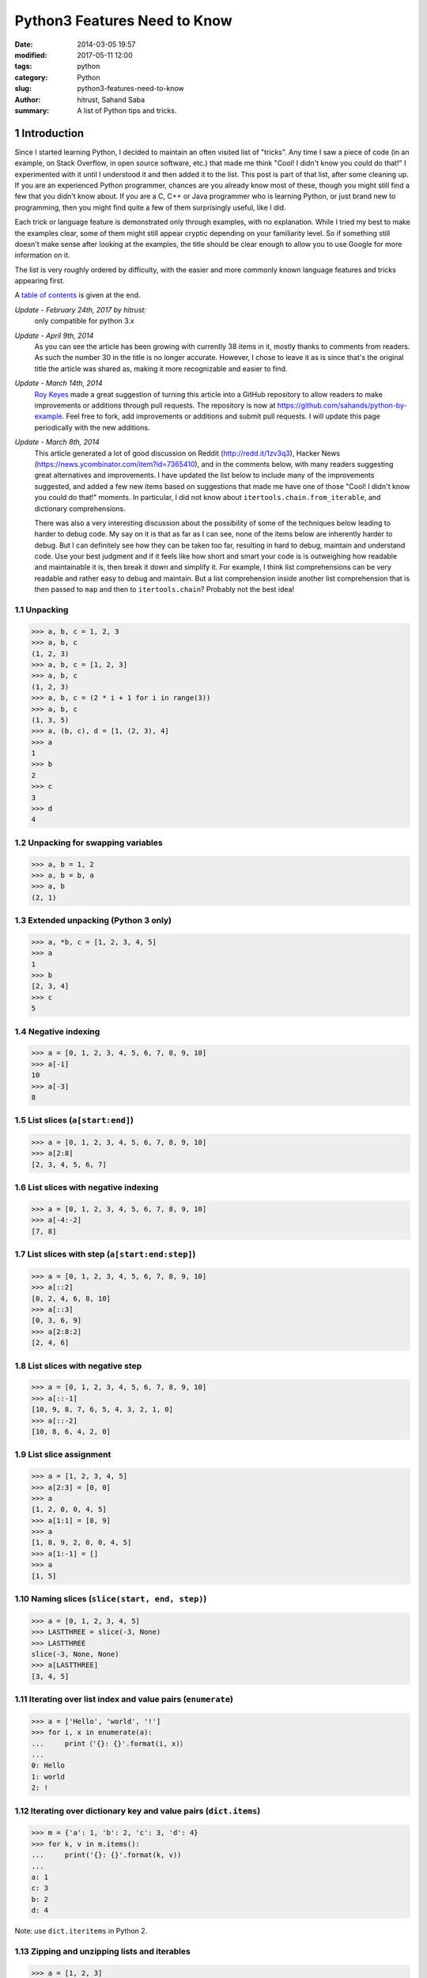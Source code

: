 Python3  Features Need to Know
#############################################################

:date:      2014-03-05 19:57
:modified:  2017-05-11 12:00
:tags:      python
:category:  Python
:slug:      python3-features-need-to-know
:author:    hitrust, Sahand Saba
:summary:   A list of Python tips and tricks.

.. role:: python(code)
   :language: python 

.. section-numbering::
Introduction
------------

Since I started learning Python, I decided to maintain an often
visited list of "tricks". Any time I saw a piece of code (in an example, on
Stack Overflow, in open source software, etc.) that made me think 
"Cool!  I didn't know you could do that!" I experimented with it until I
understood it and then added it to the list. This post is part of that list,
after some cleaning up. If you are an experienced Python programmer, chances
are you already know most of these, though you might still find a few that you
didn't know about. If you are a C, C++ or Java programmer who is learning
Python, or just brand new to programming, then you might find quite a few of
them surprisingly useful, like I did.

Each trick or language feature is demonstrated only through examples,
with no explanation. While I tried my best to make the examples clear,
some of them might still appear cryptic depending on your familiarity level. So
if something still doesn't make sense after looking at the examples, the title
should be clear enough to allow you to use Google for more information on it.

The list is very roughly ordered by difficulty, with the easier and more
commonly known language features and tricks appearing first.

A `table of contents`_ is given at the end.

*Update - February 24th, 2017 by hitrust:*
    only compatible for python 3.x
    
*Update - April 9th, 2014*
    As you can see the article has been growing with currently 38 items in it,
    mostly thanks to comments from readers. As such the number 30 in the title
    is no longer accurate. However, I chose to leave it as is since that's the
    original title the article was shared as, making it more recognizable and
    easier to find.

*Update - March 14th, 2014*
    `Roy Keyes <http://roycoding.github.io>`_ made a great suggestion of
    turning this article into a GitHub repository to allow readers to make
    improvements or additions through pull requests. The repository is now at
    `https://github.com/sahands/python-by-example
    <https://github.com/sahands/python-by-example>`_. Feel free to fork, add
    improvements or additions and submit pull requests. I will update this
    page periodically with the new additions.

*Update - March 8th, 2014*
    This article generated a lot of good discussion on Reddit
    (`http://redd.it/1zv3q3 <http://redd.it/1zv3q3>`_), Hacker News
    (`https://news.ycombinator.com/item?id=7365410
    <https://news.ycombinator.com/item?id=7365410>`_), and in the comments below,
    with many readers suggesting great alternatives and improvements. I have
    updated the list below to include many of the improvements suggested, and
    added a few new items based on suggestions that made me
    have one of those "Cool! I didn't know you could do that!" moments. In
    particular, I did not know about ``itertools.chain.from_iterable``, and
    dictionary comprehensions.
    
    There was also a very interesting discussion about the possibility of some
    of the techniques below leading to harder to debug code. My say on it is
    that as far as I can see, none of the items below are inherently harder to
    debug.  But I can definitely see how they can be taken too far, resulting
    in hard to debug, maintain and understand code. Use your best judgment and
    if it feels like how short and smart your code is is outweighing how
    readable and maintainable it is, then break it down and simplify it. For
    example, I think list comprehensions can be very readable and rather easy
    to debug and maintain. But a list comprehension inside another list
    comprehension that is then passed to ``map`` and then to
    ``itertools.chain``?  Probably not the best idea!


Unpacking
=========

.. code-block:: pycon

   >>> a, b, c = 1, 2, 3
   >>> a, b, c
   (1, 2, 3)
   >>> a, b, c = [1, 2, 3]
   >>> a, b, c
   (1, 2, 3)
   >>> a, b, c = (2 * i + 1 for i in range(3))
   >>> a, b, c
   (1, 3, 5)
   >>> a, (b, c), d = [1, (2, 3), 4]
   >>> a
   1
   >>> b
   2
   >>> c
   3
   >>> d
   4


Unpacking for swapping variables
================================


.. code-block:: pycon

   >>> a, b = 1, 2
   >>> a, b = b, a
   >>> a, b
   (2, 1)


Extended unpacking (Python 3 only)
==================================

.. code-block:: pycon

    >>> a, *b, c = [1, 2, 3, 4, 5]
    >>> a
    1
    >>> b
    [2, 3, 4]
    >>> c
    5
   

Negative indexing
=================

.. code-block:: pycon

  >>> a = [0, 1, 2, 3, 4, 5, 6, 7, 8, 9, 10]
  >>> a[-1]
  10
  >>> a[-3]
  8


List slices (``a[start:end]``)
==============================

.. code-block:: pycon

  >>> a = [0, 1, 2, 3, 4, 5, 6, 7, 8, 9, 10]
  >>> a[2:8]
  [2, 3, 4, 5, 6, 7]


List slices with negative indexing
==================================

.. code-block:: pycon

  >>> a = [0, 1, 2, 3, 4, 5, 6, 7, 8, 9, 10]
  >>> a[-4:-2]
  [7, 8]


List slices with step (``a[start:end:step]``)
=============================================

  
.. code-block:: pycon

  >>> a = [0, 1, 2, 3, 4, 5, 6, 7, 8, 9, 10]
  >>> a[::2]
  [0, 2, 4, 6, 8, 10]
  >>> a[::3]
  [0, 3, 6, 9]
  >>> a[2:8:2]
  [2, 4, 6] 


List slices with negative step
==============================


.. code-block:: pycon

  >>> a = [0, 1, 2, 3, 4, 5, 6, 7, 8, 9, 10]
  >>> a[::-1]  
  [10, 9, 8, 7, 6, 5, 4, 3, 2, 1, 0]
  >>> a[::-2] 
  [10, 8, 6, 4, 2, 0]


List slice assignment
=====================

.. code-block:: pycon

    >>> a = [1, 2, 3, 4, 5]
    >>> a[2:3] = [0, 0]  
    >>> a
    [1, 2, 0, 0, 4, 5]
    >>> a[1:1] = [8, 9] 
    >>> a
    [1, 8, 9, 2, 0, 0, 4, 5]
    >>> a[1:-1] = []  
    >>> a
    [1, 5]


Naming slices (``slice(start, end, step)``)
===========================================

.. code-block:: pycon

    >>> a = [0, 1, 2, 3, 4, 5]
    >>> LASTTHREE = slice(-3, None)
    >>> LASTTHREE
    slice(-3, None, None)
    >>> a[LASTTHREE]
    [3, 4, 5]


Iterating over list index and value pairs (``enumerate``)
=========================================================

.. code-block:: pycon

    >>> a = ['Hello', 'world', '!']
    >>> for i, x in enumerate(a):
    ...     print（'{}: {}'.format(i, x)）
    ... 
    0: Hello
    1: world
    2: !


Iterating over dictionary key and value pairs (``dict.items``)
==================================================================

.. code-block:: pycon

    >>> m = {'a': 1, 'b': 2, 'c': 3, 'd': 4}
    >>> for k, v in m.items():
    ...     print('{}: {}'.format(k, v))
    ... 
    a: 1
    c: 3
    b: 2
    d: 4

Note: use ``dict.iteritems`` in Python 2.

Zipping and unzipping lists and iterables
=========================================

.. code-block:: pycon

    >>> a = [1, 2, 3]
    >>> b = ['a', 'b', 'c']
    >>> z = zip(a, b)
    >>> list(z)
    [(1, 'a'), (2, 'b'), (3, 'c')]
    >>> list(zip(*zip(a, b)))
    [(1, 2, 3), ('a', 'b', 'c')]


Grouping adjacent list items using zip
======================================

.. code-block:: pycon

    >>> a = [1, 2, 3, 4, 5, 6]

    >>> # Using iterators
    >>> group_adjacent = lambda a, k: zip(*([iter(a)] * k))
    >>> group_adjacent(a, 3)
    [(1, 2, 3), (4, 5, 6)]
    >>> group_adjacent(a, 2)
    [(1, 2), (3, 4), (5, 6)]
    >>> group_adjacent(a, 1)
    [(1,), (2,), (3,), (4,), (5,), (6,)]


    >>> # Using slices
    >>> from itertools import islice
    >>> group_adjacent = lambda a, k: zip(*(islice(a, i, None, k) for i in range(k)))
    >>> group_adjacent(a, 3)
    [(1, 2, 3), (4, 5, 6)]
    >>> group_adjacent(a, 2)
    [(1, 2), (3, 4), (5, 6)]
    >>> group_adjacent(a, 1)
    [(1,), (2,), (3,), (4,), (5,), (6,)]


Sliding windows (:math:`n`-grams) using zip and iterators
=========================================================

.. code-block:: pycon

    >>> from itertools import islice
    >>> def n_grams(a, n):
    ...     z = (islice(a, i, None) for i in range(n))
    ...     return zip(*z)
    ... 
    >>> a = [1, 2, 3, 4, 5, 6]
    >>> n_grams(a, 3)
    [(1, 2, 3), (2, 3, 4), (3, 4, 5), (4, 5, 6)]
    >>> n_grams(a, 2)
    [(1, 2), (2, 3), (3, 4), (4, 5), (5, 6)]
    >>> n_grams(a, 4)
    [(1, 2, 3, 4), (2, 3, 4, 5), (3, 4, 5, 6)]


Inverting a dictionary using zip
================================
.. code-block:: pycon

   >>> m = {'a': 1, 'b': 2, 'c': 3, 'd': 4}
   >>> m.items()
   [('a', 1), ('c', 3), ('b', 2), ('d', 4)]
   >>> zip(m.values(), m.keys())
   [(1, 'a'), (3, 'c'), (2, 'b'), (4, 'd')]
   >>> mi = dict(zip(m.values(), m.keys()))
   >>> mi
   {1: 'a', 2: 'b', 3: 'c', 4: 'd'}



Flattening lists:
==========================================

.. code-block:: pycon

   >>> a = [[1, 2], [3, 4], [5, 6]]
   >>> list(itertools.chain.from_iterable(a))
   [1, 2, 3, 4, 5, 6]

   >>> sum(a, [])
   [1, 2, 3, 4, 5, 6]

   >>> [x for l in a for x in l] 
   [1, 2, 3, 4, 5, 6]

   >>> a = [[[1, 2], [3, 4]], [[5, 6], [7, 8]]]
   >>> [x for l1 in a for l2 in l1 for x in l2]
   [1, 2, 3, 4, 5, 6, 7, 8]

   >>> a = [1, 2, [3, 4], [[5, 6], [7, 8]]]
   >>> flatten = lambda x: [y for l in x for y in flatten(l)] if type(x) is list else [x]
   >>> flatten(a)
   [1, 2, 3, 4, 5, 6, 7, 8]

Note: according to Python's `documentation
<http://docs.python.org/2.7/library/functions.html#sum>`_ on ``sum``,
``itertools.chain.from_iterable`` is the preferred method for this.


Generator expressions
=====================

.. code-block:: pycon

    >>> g = (x ** 2 for x in range(10))
    >>> next(g)
    0
    >>> next(g)
    1
    >>> next(g)
    4
    >>> next(g)
    9
    >>> sum(x ** 3 for x in range(10))
    2025
    >>> sum(x ** 3 for x in range(10) if x % 3 == 1)
    408

List comprehension
=========================
.. code-block:: pycon

   >>> x = [i for i in (1, 2, 3)]
   >>> x
   [1, 2, 3]


Dictionary comprehensions
=========================

.. code-block:: pycon

    >>> m = {x: x ** 2 for x in range(5)}
    >>> m
    {0: 0, 1: 1, 2: 4, 3: 9, 4: 16}

    >>> m = {x: 'A' + str(x) for x in range(10)}
    >>> m
    {0: 'A0', 1: 'A1', 2: 'A2', 3: 'A3', 4: 'A4', 5: 'A5', 6: 'A6', 7: 'A7', 8: 'A8', 9: 'A9'}
    

Set comprehension
=============================

.. code-block:: pycon

   >>> {x.upper() for x in ['hello', 'world']}
   set(['WORLD', 'HELLO'])


Inverting a dictionary using a dictionary comprehension
=======================================================

.. code-block:: pycon

    >>> m = {'a': 1, 'b': 2, 'c': 3, 'd': 4}
    >>> m
    {'d': 4, 'a': 1, 'b': 2, 'c': 3}
    >>> {v: k for k, v in m.items()}
    {1: 'a', 2: 'b', 3: 'c', 4: 'd'}


Named tuples (``collections.namedtuple``)
=========================================

.. code-block:: pycon

    >>> import collections
    >>> Point = collections.namedtuple('Point', ['x', 'y'])
    >>> p = Point(x=1.0, y=2.0)
    >>> p
    Point(x=1.0, y=2.0)
    >>> p.x
    1.0
    >>> p.y
    2.0


Inheriting from named tuples:
===================================

.. code-block:: pycon

  >>> import collections
  >>> class Point(collections.namedtuple('PointBase', ['x', 'y'])):
  ...     __slots__ = ()
  ...     def __add__(self, other):
  ...             return Point(x=self.x + other.x, y=self.y + other.y)
  ... 
  >>> p = Point(x=1.0, y=2.0)
  >>> q = Point(x=2.0, y=3.0)
  >>> p + q
  Point(x=3.0, y=5.0)


Sets and set operations
=======================

.. code-block:: pycon

    >>> A = {1, 2, 3, 3}
    >>> A
    set([1, 2, 3])
    >>> B = {3, 4, 5, 6, 7}
    >>> B
    set([3, 4, 5, 6, 7])
    >>> A | B
    set([1, 2, 3, 4, 5, 6, 7])
    >>> A & B
    set([3])
    >>> A - B
    set([1, 2])
    >>> B - A
    set([4, 5, 6, 7])
    >>> A ^ B
    set([1, 2, 4, 5, 6, 7])
    >>> (A ^ B) == ((A - B) | (B - A))
    True


Multisets and multiset operations (``collections.Counter``)
===========================================================

.. code-block:: pycon

    >>> import collections
    >>> A = collections.Counter([1, 2, 2])
    >>> B = collections.Counter([2, 2, 3])
    >>> A
    Counter({2: 2, 1: 1})
    >>> B
    Counter({2: 2, 3: 1})
    >>> A | B
    Counter({2: 2, 1: 1, 3: 1})
    >>> A & B
    Counter({2: 2})
    >>> A + B
    Counter({2: 4, 1: 1, 3: 1})
    >>> A - B
    Counter({1: 1})
    >>> B - A
    Counter({3: 1})


Most common elements in an iterable (``collections.Counter``)
=============================================================

.. code-block:: pycon

    >>> import collections
    >>> A = collections.Counter([1, 1, 2, 2, 3, 3, 3, 3, 4, 5, 6, 7])
    >>> A
    Counter({3: 4, 1: 2, 2: 2, 4: 1, 5: 1, 6: 1, 7: 1})
    >>> A.most_common(1)
    [(3, 4)]
    >>> A.most_common(3)
    [(3, 4), (1, 2), (2, 2)]


Double-ended queue (``collections.deque``)
==========================================

.. code-block:: pycon

  >>> import collections
  >>> Q = collections.deque()
  >>> Q.append(1)
  >>> Q.appendleft(2)
  >>> Q.extend([3, 4])
  >>> Q.extendleft([5, 6])
  >>> Q
  deque([6, 5, 2, 1, 3, 4])
  >>> Q.pop()
  4
  >>> Q.popleft()
  6
  >>> Q
  deque([5, 2, 1, 3])
  >>> Q.rotate(3)
  >>> Q
  deque([2, 1, 3, 5])
  >>> Q.rotate(-3)
  >>> Q
  deque([5, 2, 1, 3]) 


Double-ended queue with maximum length (``collections.deque``)
==============================================================

.. code-block:: pycon

    >>> import collections
    >>> last_three = collections.deque(maxlen=3)
    >>> for i in range(10):
    ...     last_three.append(i)
    ...     print(', '.join(str(x) for x in last_three))
    ... 
    0
    0, 1
    0, 1, 2
    1, 2, 3
    2, 3, 4
    3, 4, 5
    4, 5, 6
    5, 6, 7
    6, 7, 8
    7, 8, 9


Ordered dictionaries (``collections.OrderedDict``)
==================================================

.. code-block:: pycon

    >>> import collections
    >>> m = dict((str(x), x) for x in range(10))
    >>> print(', '.join(m.keys()))
    1, 0, 3, 2, 5, 4, 7, 6, 9, 8
    >>> m = collections.OrderedDict((str(x), x) for x in range(10))
    >>> print(', '.join(m.keys()))
    0, 1, 2, 3, 4, 5, 6, 7, 8, 9
    >>> m = collections.OrderedDict((str(x), x) for x in range(10, 0, -1))
    >>> print(', '.join(m.keys()))
    10, 9, 8, 7, 6, 5, 4, 3, 2, 1


Default dictionaries (``collections.defaultdict``)
==================================================

.. code-block:: pycon

    >>> import collections
    >>> m = dict()
    >>> m['a']
    Traceback (most recent call last):
      File "<stdin>", line 1, in <module>
    KeyError: 'a'
    >>> 
    >>> m = collections.defaultdict(int)
    >>> m['a']
    0
    >>> m['b']
    0
    >>> m = collections.defaultdict(str)
    >>> m['a']
    ''
    >>> m['b'] += 'a'
    >>> m['b']
    'a'
    >>> m = collections.defaultdict(lambda: '[default value]')
    >>> m['a']
    '[default value]'
    >>> m['b']
    '[default value]'
   


Using default dictionaries to represent simple trees
====================================================

.. code-block:: pycon

   >>> import collections
   >>> import json
   >>> tree = lambda: collections.defaultdict(tree)
   >>> root = tree()
   >>> root['menu']['id'] = 'file'
   >>> root['menu']['value'] = 'File'
   >>> root['menu']['menuitems']['new']['value'] = 'New'
   >>> root['menu']['menuitems']['new']['onclick'] = 'new();'
   >>> root['menu']['menuitems']['open']['value'] = 'Open'
   >>> root['menu']['menuitems']['open']['onclick'] = 'open();'
   >>> root['menu']['menuitems']['close']['value'] = 'Close'
   >>> root['menu']['menuitems']['close']['onclick'] = 'close();'
   >>> print(json.dumps(root, sort_keys=True, indent=4, separators=(',', ': ')))
   {
       "menu": {
           "id": "file",
           "menuitems": {
               "close": {
                   "onclick": "close();",
                   "value": "Close"
               },
               "new": {
                   "onclick": "new();",
                   "value": "New"
               },
               "open": {
                   "onclick": "open();",
                   "value": "Open"
               }
           },
           "value": "File"
       }
   }
  
(See `https://gist.github.com/hrldcpr/2012250 <https://gist.github.com/hrldcpr/2012250>`_ for more on this.)


Mapping objects to unique counting numbers (``collections.defaultdict``)
========================================================================

.. code-block:: pycon

    >>> import itertools, collections
    >>> value_to_numeric_map = collections.defaultdict(itertools.count().next)
    >>> value_to_numeric_map['a']
    0
    >>> value_to_numeric_map['b']
    1
    >>> value_to_numeric_map['c']
    2
    >>> value_to_numeric_map['a']
    0
    >>> value_to_numeric_map['b']
    1


Largest and smallest elements (``heapq.nlargest`` and ``heapq.nsmallest``)
==========================================================================
  
.. code-block:: pycon

    >>> import random, heapq
    >>> a = [random.randint(0, 100) for __ in range(100)]
    >>> heapq.nsmallest(5, a)
    [3, 3, 5, 6, 8]
    >>> heapq.nlargest(5, a)
    [100, 100, 99, 98, 98]


Cartesian products (``itertools.product``)
==========================================

.. code-block:: pycon

    >>> import itertools
    >>> for p in itertools.product([1, 2, 3], [4, 5]):
    (1, 4)
    (1, 5)
    (2, 4)
    (2, 5)
    (3, 4)
    (3, 5)
    >>> for p in itertools.product([0, 1], repeat=4):
    ...     print(''.join(str(x) for x in p))
    ... 
    0000
    0001
    0010
    0011
    0100
    0101
    0110
    0111
    1000
    1001
    1010
    1011
    1100
    1101
    1110
    1111


Combinations and combinations with replacement (``itertools.combinations`` and ``itertools.combinations_with_replacement``)
===========================================================================================================================

.. code-block:: pycon

    >>> import itertools
    >>> for c in itertools.combinations([1, 2, 3, 4, 5], 3):
    ...     print(''.join(str(x) for x in c))
    ... 
    123
    124
    125
    134
    135
    145
    234
    235
    245
    345
    >>> for c in itertools.combinations_with_replacement([1, 2, 3], 2):
    ...     print(''.join(str(x) for x in c))
    ... 
    11
    12
    13
    22
    23
    33


Permutations (``itertools.permutations``)
=========================================

.. code-block:: pycon

   >>> import itertools
   >>> for p in itertools.permutations([1, 2, 3, 4]):
   ...     print(''.join(str(x) for x in p))
   ... 
   1234
   1243
   1324
   1342
   1423
   1432
   2134
   2143
   2314
   2341
   2413
   2431
   3124
   3142
   3214
   3241
   3412
   3421
   4123
   4132
   4213
   4231
   4312
   4321


Chaining iterables (``itertools.chain``)
========================================

.. code-block:: pycon

   >>> import itertools
   >>> a = [1, 2, 3, 4]
   >>> for p in itertools.chain(itertools.combinations(a, 2), itertools.combinations(a, 3)):
   ...     print(p)
   ... 
   (1, 2)
   (1, 3)
   (1, 4)
   (2, 3)
   (2, 4)
   (3, 4)
   (1, 2, 3)
   (1, 2, 4)
   (1, 3, 4)
   (2, 3, 4)
   >>> for subset in itertools.chain.from_iterable(itertools.combinations(a, n) for n in range(len(a) + 1))
   ...     print(subset)
   ... 
   ()
   (1,)
   (2,)
   (3,)
   (4,)
   (1, 2)
   (1, 3)
   (1, 4)
   (2, 3)
   (2, 4)
   (3, 4)
   (1, 2, 3)
   (1, 2, 4)
   (1, 3, 4)
   (2, 3, 4)
   (1, 2, 3, 4)


Grouping rows by a given key (``itertools.groupby``)
====================================================

.. code-block:: pycon

    >>> from operator import itemgetter
    >>> import itertools
    >>> with open('contactlenses.csv', 'r') as infile:
    ...     data = [line.strip().split(',') for line in infile]
    ... 
    >>> data = data[1:]  
    >>> def print_data(rows):
    ...     print('\n'.join('\t'.join('{: <16}'.format(s) for s in row) for row in rows))
    ... 

    >>> print_data(data)
    young           	myope           	no              	reduced         	none            
    young           	myope           	no              	normal          	soft            
    young           	myope           	yes             	reduced         	none            
    young           	myope           	yes             	normal          	hard            
    young           	hypermetrope    	no              	reduced         	none            
    young           	hypermetrope    	no              	normal          	soft            
    young           	hypermetrope    	yes             	reduced         	none            
    young           	hypermetrope    	yes             	normal          	hard            
    pre-presbyopic  	myope           	no              	reduced         	none            
    pre-presbyopic  	myope           	no              	normal          	soft            
    pre-presbyopic  	myope           	yes             	reduced         	none            
    pre-presbyopic  	myope           	yes             	normal          	hard            
    pre-presbyopic  	hypermetrope    	no              	reduced         	none            
    pre-presbyopic  	hypermetrope    	no              	normal          	soft            
    pre-presbyopic  	hypermetrope    	yes             	reduced         	none            
    pre-presbyopic  	hypermetrope    	yes             	normal          	none            
    presbyopic      	myope           	no              	reduced         	none            
    presbyopic      	myope           	no              	normal          	none            
    presbyopic      	myope           	yes             	reduced         	none            
    presbyopic      	myope           	yes             	normal          	hard            
    presbyopic      	hypermetrope    	no              	reduced         	none            
    presbyopic      	hypermetrope    	no              	normal          	soft            
    presbyopic      	hypermetrope    	yes             	reduced         	none            
    presbyopic      	hypermetrope    	yes             	normal          	none   
    
    >>> data.sort(key=itemgetter(-1))
    >>> for value, group in itertools.groupby(data, lambda r: r[-1]):
    ...     print('-----------')
    ...     print('Group: ' + value)
    ...     print_data(group)
    ... 
    -----------
    Group: hard
    young           	myope           	yes             	normal          	hard            
    young           	hypermetrope    	yes             	normal          	hard            
    pre-presbyopic  	myope           	yes             	normal          	hard            
    presbyopic      	myope           	yes             	normal          	hard            
    -----------
    Group: none
    young           	myope           	no              	reduced         	none            
    young           	myope           	yes             	reduced         	none            
    young           	hypermetrope    	no              	reduced         	none            
    young           	hypermetrope    	yes             	reduced         	none            
    pre-presbyopic  	myope           	no              	reduced         	none            
    pre-presbyopic  	myope           	yes             	reduced         	none            
    pre-presbyopic  	hypermetrope    	no              	reduced         	none            
    pre-presbyopic  	hypermetrope    	yes             	reduced         	none            
    pre-presbyopic  	hypermetrope    	yes             	normal          	none            
    presbyopic      	myope           	no              	reduced         	none            
    presbyopic      	myope           	no              	normal          	none            
    presbyopic      	myope           	yes             	reduced         	none            
    presbyopic      	hypermetrope    	no              	reduced         	none            
    presbyopic      	hypermetrope    	yes             	reduced         	none            
    presbyopic      	hypermetrope    	yes             	normal          	none            
    -----------
    Group: soft
    young           	myope           	no              	normal          	soft            
    young           	hypermetrope    	no              	normal          	soft            
    pre-presbyopic  	myope           	no              	normal          	soft            
    pre-presbyopic  	hypermetrope    	no              	normal          	soft            
    presbyopic      	hypermetrope    	no              	normal          	soft      


Start a static HTTP server in any directory
===========================================

.. code-block:: bash

    [10:26] $ python -m SimpleHTTPServer 5000
    Serving HTTP on 0.0.0.0 port 5000 ...

Learn the Zen of Python
=======================

.. code-block:: pycon

    >>> import this
    The Zen of Python, by Tim Peters

    Beautiful is better than ugly.
    Explicit is better than implicit.
    Simple is better than complex.
    Complex is better than complicated.
    Flat is better than nested.
    Sparse is better than dense.
    Readability counts.
    Special cases aren't special enough to break the rules.
    Although practicality beats purity.
    Errors should never pass silently.
    Unless explicitly silenced.
    In the face of ambiguity, refuse the temptation to guess.
    There should be one-- and preferably only one --obvious way to do it.
    Although that way may not be obvious at first unless you're Dutch.
    Now is better than never.
    Although never is often better than *right* now.
    If the implementation is hard to explain, it's a bad idea.
    If the implementation is easy to explain, it may be a good idea.
    Namespaces are one honking great idea -- let's do more of those!


Use C-Style Braces Instead of Indentation to Denote Scopes
==========================================================

.. code-block:: pycon
   
   >>> from __future__ import braces
   
Abstract Base Class
=========================================================

.. code-block:: pycon
   >>> import abc
    
The Binary Search Alogirithm
=========================================================

.. code-block:: pycon
   >>> import bisect
  
ChainMap make a good stackable namespace
========================================================


Map usage in python3
========================================================

.. code-block:: pycon
   
   >>> map(lambda x: x + "bzz!", ["I think", "I'm good"])
   <map object at 0x7fe7101abdd0>
   >>> list(map(lambda x: x + "bzz!", ["I think", "I'm good"]))
   ['I thinkbzz!', "I'm goodbzz!"]
   
Filter usage in python3
======================================================

.. code-block:: pycon

   >>> filter(lambda x: x.startswith("I "), ["I think", "I'm good"])
   <filter object at 0x7f9a0d636dd0>
   >>> list(filter(lambda x: x.startswith("I "), ["I think", "I'm good"]))
   ['I think']

Equivalent of map using list comprehension
====================================================

.. code-block:: pycon

   >>> (x + "bzz!" for x in ["I think", "I'm good"])
   <generator object <genexpr> at 0x7f9a0d697dc0>
   >>> [x + "bzz!" for x in ["I think", "I'm good"]]
   ['I thinkbzz!', "I'm goodbzz!"]

Equivalent of filter using list comprehension
===================================================
.. code-block:: pycon

   >>> (x for x in ["I think", "I'm good"] if x.startswith("I "))
   <generator object <genexpr> at 0x7f9a0d697dc0>
   >>> [x for x in ["I think", "I'm good"] if x.startswith("I ")]
   ['I think']
   
contextlib standard librar⁴ provides contextmanager
===================================================
.. code-block:: pycon

   >>> import contextlib
   >>> @contextlib.contextmanager
       def MyContext():
          yield
      


_`Table of contents`
--------------------
.. contents:: List of language features and tricks in this article:
   :backlinks: none
